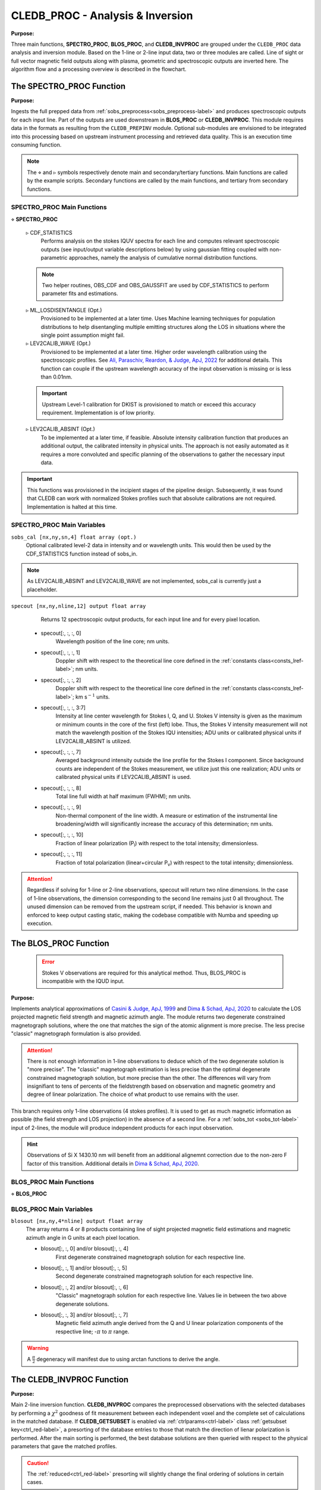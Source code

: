 .. _cledb_proc-label:

CLEDB_PROC - Analysis \& Inversion
=======================================

**Purpose:**

Three main functions, **SPECTRO_PROC**, **BLOS_PROC**, and **CLEDB_INVPROC** are grouped under the ``CLEDB_PROC`` data analysis and inversion module. Based on the 1-line or 2-line input data, two or three modules are called. Line of sight or full vector magnetic field outputs along with plasma, geometric and spectroscopic outputs are inverted here. The algorithm flow and a processing overview is described in the flowchart. 

.. image:: figs/4_CLEDB_PROC.png
   :width: 800

The SPECTRO_PROC Function
-------------------------

**Purpose:**

Ingests the full prepped data from :ref:`sobs_preprocess<sobs_preprocess-label>` and produces spectroscopic outputs for each input line. Part of the outputs are used downstream in **BLOS_PROC** or **CLEDB_INVPROC**. This module requires data in the formats as resulting from the ``CLEDB_PREPINV`` module. Optional sub-modules are envisioned to be integrated into this processing based on upstream instrument processing and retrieved data quality. This is an execution time consuming function.

.. note::
    The :math:`\diamond` and :math:`\triangleright` symbols respectively denote main and secondary/tertiary functions. Main functions are called by the example scripts. Secondary functions are called by the main functions, and tertiary from secondary functions.

SPECTRO_PROC Main Functions
^^^^^^^^^^^^^^^^^^^^^^^^^^^
:math:`\diamond` **SPECTRO_PROC**

    :math:`\triangleright` CDF_STATISTICS
        Performs analysis on the stokes IQUV spectra for each line and computes relevant spectroscopic outputs (see input/output variable descriptions below) by using gaussian fitting coupled with non-parametric approaches, namely the analysis of cumulative normal distribution functions.

    .. note::
        Two helper routines, OBS_CDF and OBS_GAUSSFIT are used by CDF_STATISTICS to perform parameter fits and estimations.

    :math:`\triangleright` ML_LOSDISENTANGLE (Opt.)
        Provisioned to be implemented at a later time. Uses Machine learning techniques for population distributions to help disentangling multiple emitting structures along the LOS in situations where the single point assumption might fail.

    :math:`\triangleright` LEV2CALIB_WAVE (Opt.)
        Provisioned to be implemented at a later time. Higher order wavelength calibration using the spectroscopic profiles. See `Ali, Paraschiv, Reardon, & Judge, ApJ, 2022 <https://ui.adsabs.harvard.edu/abs/2022ApJ...932...22A/abstract>`_ for additional details. This function can couple if the upstream wavelength accuracy of the input observation is missing or is less than 0.01nm.

    .. important::
        Upstream Level-1 calibration for DKIST is provisioned to match or exceed this accuracy requirement. Implementation is of low priority.

    :math:`\triangleright` LEV2CALIB_ABSINT (Opt.)
        To be implemented at a later time, if feasible. Absolute intensity calibration function that produces an additional output, the calibrated intensity in physical units. The approach is not easily automated as it requires a more convoluted and specific planning of the observations to gather the necessary input data.   

.. important::
    This functions was provisioned in the incipient stages of the pipeline design. Subsequently, it was found that CLEDB can work with normalized Stokes profiles such that absolute calibrations are not required. Implementation is halted at this time.


SPECTRO_PROC Main Variables
^^^^^^^^^^^^^^^^^^^^^^^^^^^

``sobs_cal [nx,ny,sn,4] float array (opt.)`` 
    Optional calibrated level-2 data in intensity and or wavelength units. This would then be used by the CDF_STATISTICS function instead of sobs_in.                 	

.. note::
    As LEV2CALIB_ABSINT and LEV2CALIB_WAVE are not implemented, sobs_cal is currently just a placeholder.

.. _specout-label:  

``specout [nx,ny,nline,12] output float array`` 
	Returns 12 spectroscopic output products, for each input line and for every pixel location.

    * specout[:, :, :, 0] 
        Wavelength position of the line core; nm units.
    
    * specout[:, :, :, 1] 
        Doppler shift with respect to the theoretical line core defined in the :ref:`constants class<consts_lref-label>`\ ; nm units.
    
    * specout[:, :, :, 2]
        Doppler shift with respect to the theoretical line core defined in the :ref:`constants class<consts_lref-label>`\ ; km s\ :math:`^{-1}` units.
    
    * specout[:, :, :, 3:7] 
        Intensity at line center wavelength for Stokes I, Q, and U. Stokes V intensity is given as the maximum or minimum counts in the core of the first (left) lobe. Thus, the Stokes V intensity measurement will not match the wavelength position of the Stokes IQU intensities; ADU units or calibrated physical units if LEV2CALIB_ABSINT is utilized.

    * specout[:, :, :, 7]
        Averaged background intensity outside the line profile for the Stokes I component. Since background counts are independent of the Stokes measurement, we utilize just this one realization; ADU units or calibrated physical units if LEV2CALIB_ABSINT is used.

    * specout[:, :, :, 8]
        Total line full width at half maximum (FWHM); nm units.
    
    * specout[:, :, :, 9]
        Non-thermal component of the line width. A measure or estimation of the instrumental line broadening/width will significantly increase the accuracy of this determination; nm units.
    
    * specout[:, :, :, 10]
        Fraction of linear polarization (P\ :sub:`l`) with respect to the total intensity; dimensionless.                              
    
    * specout[:, :, :, 11]
        Fraction of total polarization (linear+circular P\ :sub:`v`) with respect to the total intensity; dimensionless.

.. Attention::
	Regardless if solving for 1-line or 2-line observations, specout will return two nline dimensions. In the case of 1-line observations, the dimension corresponding to the second line remains just 0 all throughout. The unused dimension can be removed from the upstream script, if needed. This behavior is known and enforced to keep output casting static, making the codebase compatible with Numba and speeding up execution.



The BLOS_PROC Function
----------------------

 .. error::
    Stokes V observations are required for this analytical method. Thus, BLOS_PROC is incompatible with the IQUD input.


**Purpose:**

Implements analytical approximations of `Casini & Judge, ApJ, 1999 <https://ui.adsabs.harvard.edu/abs/1999ApJ...522..524C/abstract>`_ and `Dima & Schad, ApJ, 2020 <https://ui.adsabs.harvard.edu/abs/2020ApJ...889..109D/abstract>`_ to calculate the LOS projected magnetic field strength and magnetic azimuth angle. The module returns two degenerate constrained magnetograph solutions, where the one that matches the sign of the atomic alignment is more precise. The less precise "classic" magnetograph formulation is also provided.

.. attention::
    There is not enough information in 1-line observations to deduce which of the two degenerate solution is "more precise". The "classic" magnetograph estimation is less precise than the optimal degenerate constrained magnetograph solution, but more precise than the other.
    The differences will vary from insignifiant to tens of percents of the fieldstrength based on observation and magnetic geometry and degree of linear polarization. The choice of what product to use remains with the user. 

This branch requires only 1-line observations (4 stokes profiles). It is used to get as much magnetic information as possible (the field strength and LOS projection) in the absence of a second line. For a :ref:`sobs_tot <sobs_tot-label>` input of 2-lines, the module will produce independent products for each input observation.

.. hint::
    Observations of Si X 1430.10 nm will benefit from an additional alignemnt correction due to the non-zero F factor of this transition. Additional details in `Dima & Schad, ApJ, 2020 <https://ui.adsabs.harvard.edu/abs/2020ApJ...889..109D/abstract>`_.

BLOS_PROC Main Functions
^^^^^^^^^^^^^^^^^^^^^^^^

:math:`\diamond` **BLOS_PROC**


BLOS_PROC Main Variables
^^^^^^^^^^^^^^^^^^^^^^^^

.. _blos-label:

``blosout [nx,ny,4*nline] output float array``
    The array returns 4 or 8 products containing line of sight projected magnetic field estimations and magnetic azimuth angle in G units at each pixel location.
   
    * blosout[:, :, 0] and/or blosout[:, :, 4]
        First degenerate constrained magnetograph solution for each respective line. 
        
    * blosout[:, :, 1] and/or blosout[:, :, 5]
        Second degenerate constrained magnetograph solution for each respective line.
        
    * blosout[:, :, 2] and/or blosout[:, :, 6] 
        "Classic" magnetograph solution for each respective line. Values lie in between the two above degenerate solutions. 

    * blosout[:, :, 3] and/or blosout[:, :, 7]
        Magnetic field azimuth angle derived from the Q and U linear polarization components of the respective line; -:math:`\pi` to :math:`\pi` range.

.. warning::
    A :math:`\frac{\pi}{2}` degeneracy will manifest due to using arctan functions to derive the angle.


The CLEDB_INVPROC Function
--------------------------

**Purpose:**

Main 2-line inversion function. **CLEDB_INVPROC** compares the preprocessed observations with the selected databases by performing a :math:`\chi^2` goodness of fit measurement between each independent voxel and the complete set of calculations in the matched database. If **CLEDB_GETSUBSET** is enabled via :ref:`ctrlparams<ctrl-label>` class :ref:`getsubset key<ctrl_red-label>`, a presorting of the database entries to those that match the direction of lienar polarization is performed. After the main sorting is performed, the best database solutions are then queried with respect to the physical parameters that gave the matched profiles. 

.. caution::
    The :ref:`reduced<ctrl_red-label>` presorting will slightly change the final ordering of solutions in certain cases.

CLEDB_INVPROC Main Functions
^^^^^^^^^^^^^^^^^^^^^^^^^^^^

:math:`\diamond` **CLEDB_INVPROC**
    Observation array iterator and variable ingestion for CLEDB_MATCHIQUV or CLEDB_MATCHIQUD.

:math:`\diamond` **CLEDB_MATCHIQUV**
	Matches a set of two full Stokes IQUV observations with a model observation of the same Stokes quantities. Matching is done individually for one pixel in the input array. This is an execution time consuming function.  

:math:`\diamond` **CLEDB_MATCHIQUD**
    Matches a set of two partial Stokes IQU observations with a model observation of the same Stokes quantities. The matched solutions are more degenerate (usually 4 times) than CLEDB_MATCHIQUV. Additional information from Doppler oscillation tracking are brought-in to recover field strengths and reduce degeneracies (to 2 times). Matching is done individually for one pixel in the input array. This is an execution time consuming function.

    .. note::
        Based on the ctrlparams :ref:`iqud key<ctrl_iqud-label>` one of CLEDB_MATCHIQUV or CLEDB_MATCHIQUD setups is selected.

    
    :math:`\triangleright` CLEDB_GETSUBSET
        When :ref:`enabled<ctrl_red-label>`, the information encoded in the Stokes Q and U magnetic azimuth is used to reduce the matched database by approximately 1 order of magnitude in terms of calculations.

    .. important::
        If the subset calculation is :ref:`enabled<ctrl_red-label>` via :ref:`ctrlparams<ctrl-label>`, execution time in the case of large databases is significantly decreased

    :math:`\triangleright` CLEDB_PARTSORT
	   A custom function that performs a partial sort of the input array because only a small subset of solutions are requested via the :ref:`nsearch key<ctrl_nsearch-label>`. This increases execution times by a few factors when requesting just few solutions (<100 on 10\ :math:`^8` entries databases). CLEDB_PARTSORT is used by CLEDB_MATCHIQUV, CLEDB_MATCHIQUD, and CLEDB_GETSUBSET functions. In CLEDB_MATCH, CLEDB_PARTSORT performs a < *nsearch* sorting of database entries based on the :math:`\chi^2` metric. In CLEDB_GETSUBSET, CLEDB_PARTSORT selects for each :math:`\phi` angle orientation only the most compatible :math:`\theta` directions based on the :math:`\Theta_B` azimuth given by the linear polarization Q and U measurements.
    
    :math:`\triangleright` CLEDB_PHYS
        Returns 9 physical and geometrical parameters corresponding to each selected database index following the nsearch and maxchisq constraints. These are described below.

    .. note::
        CLEDB_PHYS is propped by a number of helper routines, CLEDB_PARAMS, CLEDB_INVPARAMS, CLEDB_ELECDENS, and CLEDB_PHYSCLE that provide interfaces with the parameters encoded in selected databases and help transform quantities between different geometrical systems.

    :math:`\triangleright` CLEDB_QUDEROTATE
        Derotates the Q and U components from each selected database entry, in order to make the set of measurements comparable with the original integrated input observation.                        

CLEDB_INVPROC Main Variables
^^^^^^^^^^^^^^^^^^^^^^^^^^^^

``database [ned,nx,nbphi,nbtheta,nline\*4] list of float arrays``
    Individual list entries are fed to the CLEDB_MATCHIQUV or CLEDB_MATCHIQUD. From the database list, only the best matching height entry via :ref:`db_enc<dbenc-label>` is passed via the *database_sel* internal variable. 

``database_sel [ned,nx,nbphi,nbtheta,nline\*4] float array``  
    Subset index of the database list that is fed to CLEDB_MATCHIQUV or CLEDB_MATCHIQUD for matching the observation in one voxel. This alleviates memory shuffling and array slicing operations. The array is then reshaped into a 2D  [ned\*nx\*nbphi\*nbtheta(index),nline\*4] form. In the case where reduction is selected, database_sel is additionally reduced with respect to the number of potential indexes to match. 

``sobs_totrot``
    Input variable to CLEDB_INVPROC described :ref:`here<sobs_totrot-label>`.

``sobs_dopp``
    Doppler oscillation magnetic field strength and POS orientation resulting from wave tracking.

.. caution::
    *sobs_dopp* is only used as part of CLEDB_MATCHIQUD. For Numba consistency, an empty array is also passed to CLEDB_INVPROC when performing full IQUV inversions, but it is never used.

``chisq [ned\*nx\*nbphi\*nbtheta,nline\*4] float array``
     Computes the squared difference between the voxel [nline\*4] IQUV measurements and each index element of the database [index,nline\*4].

``sfound [nx,ny,nsearch,nline\*4] output float array;``
     Returns the de-rotated and matched nsearch IQUV\*nline Stokes IQUV sets from the database.

.. _invout-label:

``invout [nx,ny,nsearch,11] output float array`` 
    Main 2-line inversion output products. invout contains the matched database index, the :math:`\chi^2` fitting residuals, and 9 inverted physical parameters, for all nsearch closest matching solutions with respect to the input observation. The 11 parameters follow with individual descriptions.

    * invout[:,:,:,0] 
        The index of the database entry that was matched at the nsearch rank. The index is used to retrieve the encoded physics that match the observations.
    
    * invout[:,:,:,1]
        The :math:`\chi^2` residual of the matched database entry.

    * invout[:,:,:,2] 
        Plasma density computed via the database. This output is applicable for the Fe XIII 1074.68/1079.79 line ratio (same ion). Other line combinations will produce less accurate results due to the relative abundance ratios, that are varying dynamically. For a real-life observation, we do not consider trustworthy the implicit static relative abundance ratios of different ions, resulted from the CHIANTI base tabular data ingested from the ATOM files to build databases. Units are logarithm of number electron density in cm\ :math:`^{-3}`.

    * invout[:,:,:,3]
        The apparent height of the observation. Analogous to the :ref:`yobs<yobs-label>` variable; R\ :math:`_\odot` units.
    * invout[:,:,:,4]
        Position of the dominant emitting plasma along the LOS; R\ :math:`_\odot` units. 
    * invout[:,:,:,5]
        Magnetic field strength recovered via the ratio of observed stokes V to database Stokes V (computed for B = 1 G); Uses ctrlparam class :ref:`bcalc key<ctrl_bcalc-label>`; G units.

        .. warning::
            Due to how the problem is posed, CLEDB_MATCHIQUV can only use bcalc = 0, 1, or 2 while CLEDB_MATCHIQUD can only use bcalc = 3.

    * invout[:,:,:,6]
        Magnetic field LOS angle in CLE frame; 0 to :math:`2\pi` range.

    * invout[:,:,:,7]
        Magnetic field azimuth angle in CLE frame; 0 to :math:`\pi` range.

    * invout[:,:,:,8]
        B\ :sub:`x` cartesian projected magnetic field depth/LOS component; G units.

    * invout[:,:,:,9]
        B\ :sub:`y` cartesian projected magnetic field horizontal component; G units.

    * invout[:,:,:,10]
        B\ :sub:`z` cartesian projected magnetic field vertical component; G units.

.. attention::
   Regardless of the number of solutions (if any) that are found inside the maxchisq and nsearch constraints, the invout array will keep its dimensions fixed by nsearch and return "0" value fields, with only the index set to "-1" to keep output data shapes consistent. This is a Numba requirement. 	                        